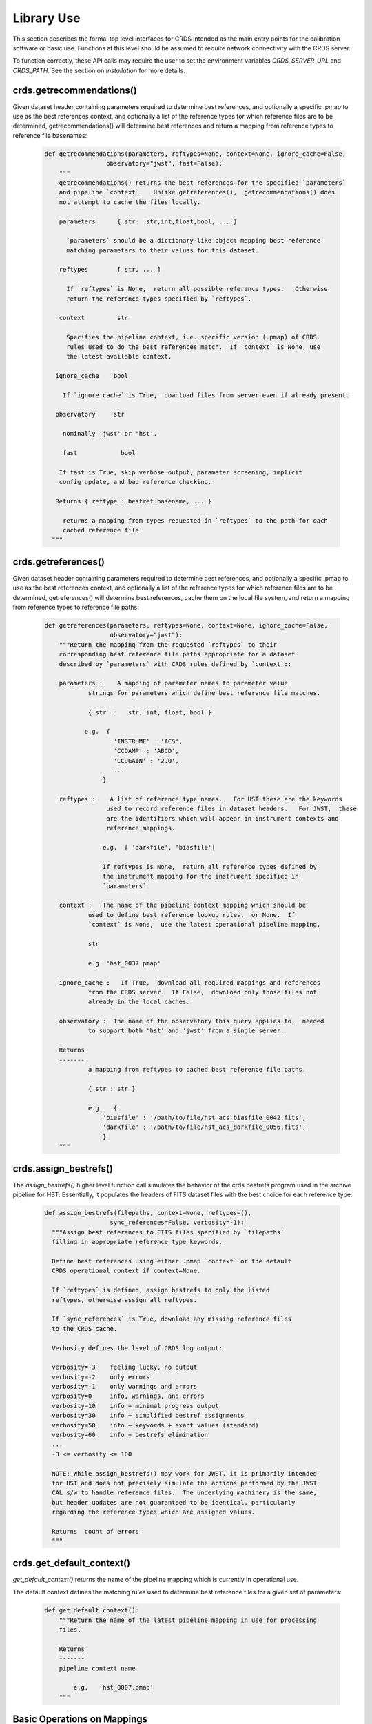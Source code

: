Library Use
===========

This section describes the formal top level interfaces for CRDS intended as the
main entry points for the calibration software or basic use.  Functions
at this level should be assumed to require network connectivity with the CRDS
server.   

To function correctly,  these API calls may require the user to set the
environment variables `CRDS_SERVER_URL` and `CRDS_PATH`. See the section on
*Installation* for more details.

crds.getrecommendations()
.........................

Given dataset header containing parameters required to determine best
references, and optionally a specific .pmap to use as the best references
context, and optionally a list of the reference types for which reference files
are to be determined, getrecommendations() will determine best references
and return a mapping from reference types to reference file basenames:

  .. code-block:: python
    
      def getrecommendations(parameters, reftypes=None, context=None, ignore_cache=False,
                       observatory="jwst", fast=False):
          """
          getrecommendations() returns the best references for the specified `parameters`
          and pipeline `context`.   Unlike getreferences(),  getrecommendations() does
          not attempt to cache the files locally.
              
          parameters      { str:  str,int,float,bool, ... }
          
            `parameters` should be a dictionary-like object mapping best reference 
            matching parameters to their values for this dataset.
          
          reftypes        [ str, ... ] 
          
            If `reftypes` is None,  return all possible reference types.   Otherwise
            return the reference types specified by `reftypes`.
          
          context         str
          
            Specifies the pipeline context, i.e. specific version (.pmap) of CRDS
            rules used to do the best references match.  If `context` is None, use
            the latest available context.

         ignore_cache    bool

           If `ignore_cache` is True,  download files from server even if already present.
    
         observatory     str
    
           nominally 'jwst' or 'hst'.
    
           fast            bool
    
          If fast is True, skip verbose output, parameter screening, implicit 
          config update, and bad reference checking.
    
         Returns { reftype : bestref_basename, ... }
    
           returns a mapping from types requested in `reftypes` to the path for each 
           cached reference file.
        """

crds.getreferences()
....................

Given dataset header containing parameters required to determine best
references, and optionally a specific .pmap to use as the best references
context, and optionally a list of the reference types for which reference files
are to be determined, getreferences() will determine best references, cache
them on the local file system, and return a mapping from reference types to
reference file paths:

  .. code-block:: python

      def getreferences(parameters, reftypes=None, context=None, ignore_cache=False,
                        observatory="jwst"):
          """Return the mapping from the requested `reftypes` to their 
          corresponding best reference file paths appropriate for a dataset 
          described by `parameters` with CRDS rules defined by `context`::
          
          parameters :    A mapping of parameter names to parameter value
                  strings for parameters which define best reference file matches.
      
                  { str  :   str, int, float, bool }
             
                 e.g.  {
                         'INSTRUME' : 'ACS',
                         'CCDAMP' : 'ABCD',
                         'CCDGAIN' : '2.0',
                         ...
                      }
      
          reftypes :    A list of reference type names.   For HST these are the keywords
                       used to record reference files in dataset headers.   For JWST,  these
                       are the identifiers which will appear in instrument contexts and
                       reference mappings.
                  
                      e.g.  [ 'darkfile', 'biasfile']
                      
                      If reftypes is None,  return all reference types defined by
                      the instrument mapping for the instrument specified in 
                      `parameters`.
                      
          context :   The name of the pipeline context mapping which should be
                  used to define best reference lookup rules,  or None.  If 
                  `context` is None,  use the latest operational pipeline mapping.
                  
                  str
                  
                  e.g. 'hst_0037.pmap'
                  
          ignore_cache :   If True,  download all required mappings and references
                  from the CRDS server.  If False,  download only those files not
                  already in the local caches.
          
          observatory :  The name of the observatory this query applies to,  needed
                  to support both 'hst' and 'jwst' from a single server.

          Returns
          -------
                  a mapping from reftypes to cached best reference file paths.
          
                  { str : str }
                  
                  e.g.   {
                      'biasfile' : '/path/to/file/hst_acs_biasfile_0042.fits',
                      'darkfile' : '/path/to/file/hst_acs_darkfile_0056.fits',
                      }
          """

crds.assign_bestrefs()
......................

The `assign_bestrefs()` higher level function call simulates the behavior of the
crds bestrefs program used in the archive pipeline for HST.  Essentially, it
populates the headers of FITS dataset files with the best choice for each
reference type:

  .. code-block:: python

      def assign_bestrefs(filepaths, context=None, reftypes=(),
                        sync_references=False, verbosity=-1):
        """Assign best references to FITS files specified by `filepaths` 
        filling in appropriate reference type keywords.
    
        Define best references using either .pmap `context` or the default
        CRDS operational context if context=None.
    
        If `reftypes` is defined, assign bestrefs to only the listed
        reftypes, otherwise assign all reftypes.
    
        If `sync_references` is True, download any missing reference files
        to the CRDS cache.
    
        Verbosity defines the level of CRDS log output:
        
        verbosity=-3    feeling lucky, no output
        verbosity=-2    only errors
        verbosity=-1    only warnings and errors
        verbosity=0     info, warnings, and errors
        verbosity=10    info + minimal progress output
        verbosity=30    info + simplified bestref assignments
        verbosity=50    info + keywords + exact values (standard)
        verbosity=60    info + bestrefs elimination
        ...
        -3 <= verbosity <= 100
    
        NOTE: While assign_bestrefs() may work for JWST, it is primarily intended
        for HST and does not precisely simulate the actions performed by the JWST
        CAL s/w to handle reference files.  The underlying machinery is the same,
        but header updates are not guaranteed to be identical, particularly
        regarding the reference types which are assigned values.
    
        Returns  count of errors
        """

crds.get_default_context()
..........................

`get_default_context()` returns the name of the pipeline mapping which is 
currently in operational use.

The default context defines the matching rules used to determine best 
reference files for a given set of parameters:

  .. code-block:: python

      def get_default_context():
          """Return the name of the latest pipeline mapping in use for processing
          files.  
          
          Returns   
          -------
          pipeline context name
          
              e.g.   'hst_0007.pmap'
          """

        
Basic Operations on Mappings
............................

Loading Rmaps
+++++++++++++

Perhaps the most fundamental thing you can do with a CRDS mapping is create an
active object version by loading the file:

  .. code-block:: python

      >>> import crds.rmap as rmap
      >>> hst = rmap.load_mapping("hst.pmap")

The `load_mapping()` function will take any mapping and instantiate it and all of
its child mappings into various nested Mapping subclasses:  `PipelineContext`, 
`InstrumentContext`, or `ReferenceMapping`.   

Loading an rmap implicitly screens it for invalid syntax and requires that the 
rmap's checksum (sha1sum) be valid by default.

Since HST has on the order of 70 mappings, this is a fairly slow process
requiring a couple seconds to execute.  In order to speed up repeated access to
the same Mapping, there's a mapping cache maintained by the rmap module and
accessed like this:

  .. code-block:: python

      >>> hst = rmap.get_cached_mapping("hst.pmap")

The behavior of the cached mapping is identical to the "loaded" mapping and 
subsequent calls are nearly instant.

Seeing Referenced Names
+++++++++++++++++++++++

CRDS Mapping classes all know how to show you the files referenced by themselves
and their descendents. The ACS instrument context has a reference mapping for
each of it's associated file kinds:

  .. code-block:: python

      >>> acs = rmap.get_cached_mapping("hst_acs.imap")
      >>> acs.mapping_names()
      ['hst_acs.imap',
       'hst_acs_idctab.rmap',
       'hst_acs_darkfile.rmap',
       'hst_acs_atodtab.rmap',
       'hst_acs_cfltfile.rmap',
       'hst_acs_spottab.rmap',
       'hst_acs_mlintab.rmap',
       'hst_acs_dgeofile.rmap',
       'hst_acs_bpixtab.rmap',
       'hst_acs_oscntab.rmap',
       'hst_acs_ccdtab.rmap',
       'hst_acs_crrejtab.rmap',
       'hst_acs_pfltfile.rmap',
       'hst_acs_biasfile.rmap',
       'hst_acs_mdriztab.rmap']

The ACS atod reference mapping (rmap) refers to 4 different reference files:

  .. code-block:: python

      >>> acs_atod = rmap.get_cached_mapping("hst_acs_atodtab.rmap")
      >>> acs_atod.reference_names()
      ['j4d1435hj_a2d.fits',
       'kcb1734hj_a2d.fits',
       'kcb1734ij_a2d.fits',
       't3n1116mj_a2d.fits']


Computing Best References
+++++++++++++++++++++++++

The primary function of CRDS is the computation of best reference files based
upon a dictionary of dataset metadata. Hence, both an `InstrumentContext` and a
`ReferenceMapping` can meaningfully return the best references for a dataset based
upon a parameter dictionary. It's possible to define a header as any Python 
dictionary provided you have sufficient knowledge of the parameters:

  .. code-block:: python

      >>>  hdr = { ... what matters most ... }

On the other hand, if your dataset is a FITS file and you want to do something
quick and dirty, you can ask CRDS what dataset metadata may matter for 
determining best references:

  .. code-block:: python

      >>> hdr = acs.get_minimum_header("test_data/j8bt05njq_raw.fits")
      {'CCDAMP': 'C',
       'CCDGAIN': '2.0',
       'DATE-OBS': '2002-04-13',
       'DETECTOR': 'HRC',
       'FILTER1': 'F555W',
       'FILTER2': 'CLEAR2S',
       'FW1OFFST': '0.0',
       'FW2OFFST': '0.0',
       'FWSOFFST': '0.0',
       'LTV1': '19.0',
       'LTV2': '0.0',
       'NAXIS1': '1062.0',
       'NAXIS2': '1044.0',
       'OBSTYPE': 'IMAGING',
       'TIME-OBS': '18:16:35'}

Here we say *may matter* because CRDS is currently unaware of specific instrument
configurations and is returning metadata about filekinds which may be
inappropriate.

Once you have your dataset parameters, you can ask an `InstrumentContext` for
the best references for *all* filekinds for that instrument:

  .. code-block:: python

      >>> acs.get_best_references(hdr)
      {'atodtab': 'kcb1734ij_a2d.fits',
      'biasfile': 'm4r1753rj_bia.fits',
      'bpixtab': 'm8r09169j_bpx.fits',
      'ccdtab': 'o1515069j_ccd.fits',
      'cfltfile': 'NOT FOUND n/a',
      'crrejtab': 'n4e12510j_crr.fits',
      'darkfile': 'n3o1059hj_drk.fits',
      'dgeofile': 'o8u2214mj_dxy.fits',
      'flshfile': 'NOT FOUND n/a',
      'idctab': 'p7d1548qj_idc.fits',
      'imphttab': 'vbb18105j_imp.fits',
      'mdriztab': 'ub215378j_mdz.fits',
      'mlintab': 'NOT FOUND n/a',
      'oscntab': 'm2j1057pj_osc.fits',
      'pfltfile': 'o3u1448rj_pfl.fits',
      'shadfile': 'kcb1734pj_shd.fits',
      'spottab': 'NOT FOUND n/a'}

In the above results, FITS files are the recommended best references, while
a value of "NOT FOUND n/a" indicates that no result was expected for the current
instrument mode as defined in the header. Other values of "NOT FOUND xxx"
include an error message xxx which hints at why no result was found, such as
an invalid dataset parameter value or simply a matching failure.

You can ask a `ReferenceMapping` for the best reference for single the filekind
it manages:

  .. code-block:: python

      >>> acs_atod.get_best_ref(hdr)
      >>> 'kcb1734ij_a2d.fits'

Often it is convenient to simply refer to a pipeline/observatory context file,
and hence `PipelineContext` can also return the best references for a dataset,
but this is really just shorthand for returning the best references for the 
instrument of that dataset:

  .. code-block:: python

      >>> hdr = hst.get_minimum_header("test_data/j8bt05njq_raw.fits")
      >>> hst.get_best_references(hdr)
      ... for this hdr, same as acs.get_best_references(hdr) ...

Here it is critical to call get_minimum_header on the pipeline context, hst,
because this will make it include the "INSTRUME" parameter needed to choose
the ACS instrument.

Mapping Checksums
.................

CRDS mappings contain sha1sum checksums over the entire contents of the mapping,
with the exception of the checksum itself. When a CRDS Mapping of any kind is
loaded, the checksum is transparently verified to ensure that the Mapping
contents are intact.

Ignoring Checksums!
+++++++++++++++++++

Ordinarily, during pipeline operations, ignoring checksums should not be done.
Ironically though, the first thing you may want to do as a developer is ignore 
the checksum while you load a mapping you've edited:

  .. code-block:: python

      >>> pipeline = rmap.load_mapping("hst.pmap", ignore_checksum=True)

Alternately you can set an environment variable to ignore the mapping checksum
while you iterate on new versions of the mapping:

  .. code-block:: bash

      $ export CRDS_IGNORE_MAPPING_CHECKSUM=1

Adding Checksums
++++++++++++++++

Once you've finished your masterpiece `ReferenceMapping`, it can be sealed with
a checksum like this:

  .. code-block:: bash

      $ crds checksum /where/it/really/is/hst_acs_my_masterpiece.rmap
